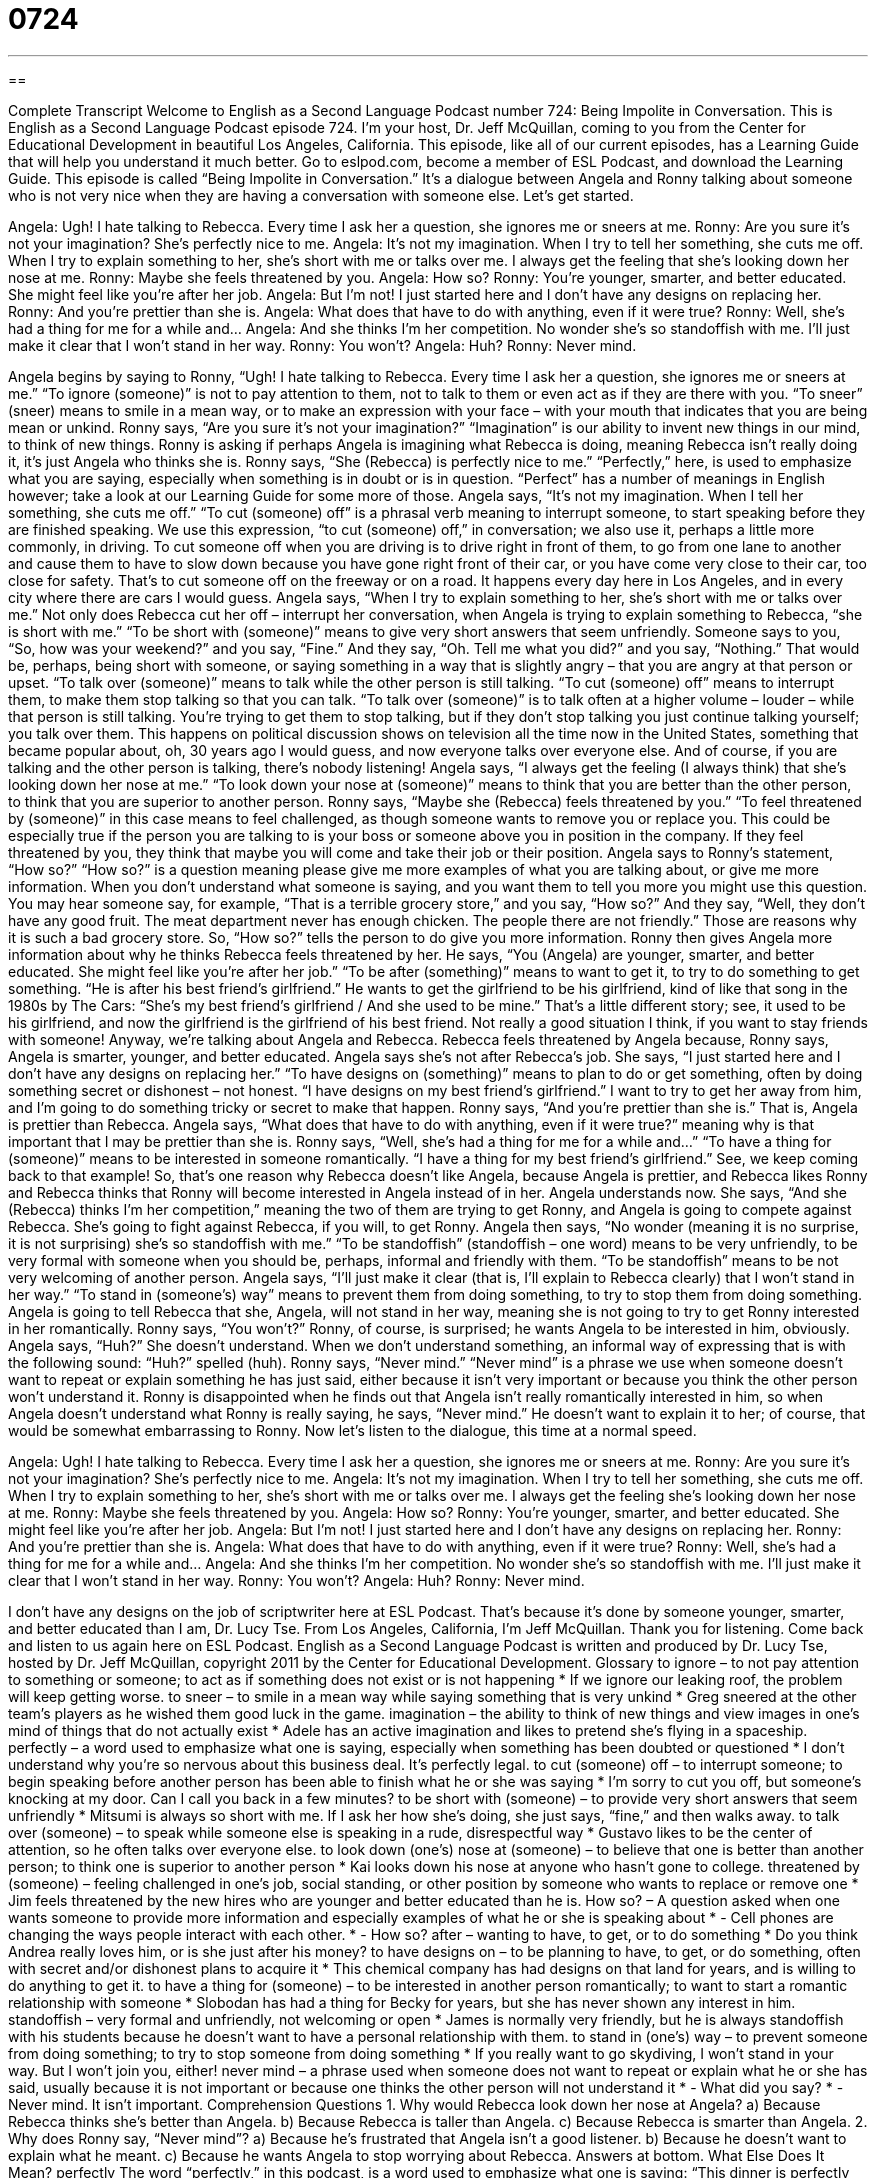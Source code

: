 = 0724
:toc: left
:toclevels: 3
:sectnums:
:stylesheet: ../../../myAdocCss.css

'''

== 

Complete Transcript
Welcome to English as a Second Language Podcast number 724: Being Impolite in Conversation.
This is English as a Second Language Podcast episode 724. I’m your host, Dr. Jeff McQuillan, coming to you from the Center for Educational Development in beautiful Los Angeles, California.
This episode, like all of our current episodes, has a Learning Guide that will help you understand it much better. Go to eslpod.com, become a member of ESL Podcast, and download the Learning Guide.
This episode is called “Being Impolite in Conversation.” It’s a dialogue between Angela and Ronny talking about someone who is not very nice when they are having a conversation with someone else. Let’s get started.
[start of dialogue]
Angela: Ugh! I hate talking to Rebecca. Every time I ask her a question, she ignores me or sneers at me.
Ronny: Are you sure it’s not your imagination? She’s perfectly nice to me.
Angela: It’s not my imagination. When I try to tell her something, she cuts me off. When I try to explain something to her, she’s short with me or talks over me. I always get the feeling that she’s looking down her nose at me.
Ronny: Maybe she feels threatened by you.
Angela: How so?
Ronny: You’re younger, smarter, and better educated. She might feel like you’re after her job.
Angela: But I’m not! I just started here and I don’t have any designs on replacing her.
Ronny: And you’re prettier than she is.
Angela: What does that have to do with anything, even if it were true?
Ronny: Well, she’s had a thing for me for a while and…
Angela: And she thinks I’m her competition. No wonder she’s so standoffish with me. I’ll just make it clear that I won’t stand in her way.
Ronny: You won’t?
Angela: Huh?
Ronny: Never mind.
[end of dialogue]
Angela begins by saying to Ronny, “Ugh! I hate talking to Rebecca. Every time I ask her a question, she ignores me or sneers at me.” “To ignore (someone)” is not to pay attention to them, not to talk to them or even act as if they are there with you. “To sneer” (sneer) means to smile in a mean way, or to make an expression with your face – with your mouth that indicates that you are being mean or unkind.
Ronny says, “Are you sure it’s not your imagination?” “Imagination” is our ability to invent new things in our mind, to think of new things. Ronny is asking if perhaps Angela is imagining what Rebecca is doing, meaning Rebecca isn’t really doing it, it’s just Angela who thinks she is. Ronny says, “She (Rebecca) is perfectly nice to me.” “Perfectly,” here, is used to emphasize what you are saying, especially when something is in doubt or is in question. “Perfect” has a number of meanings in English however; take a look at our Learning Guide for some more of those.
Angela says, “It’s not my imagination. When I tell her something, she cuts me off.” “To cut (someone) off” is a phrasal verb meaning to interrupt someone, to start speaking before they are finished speaking. We use this expression, “to cut (someone) off,” in conversation; we also use it, perhaps a little more commonly, in driving. To cut someone off when you are driving is to drive right in front of them, to go from one lane to another and cause them to have to slow down because you have gone right front of their car, or you have come very close to their car, too close for safety. That’s to cut someone off on the freeway or on a road. It happens every day here in Los Angeles, and in every city where there are cars I would guess.
Angela says, “When I try to explain something to her, she’s short with me or talks over me.” Not only does Rebecca cut her off – interrupt her conversation, when Angela is trying to explain something to Rebecca, “she is short with me.” “To be short with (someone)” means to give very short answers that seem unfriendly. Someone says to you, “So, how was your weekend?” and you say, “Fine.” And they say, “Oh. Tell me what you did?” and you say, “Nothing.” That would be, perhaps, being short with someone, or saying something in a way that is slightly angry – that you are angry at that person or upset. “To talk over (someone)” means to talk while the other person is still talking. “To cut (someone) off” means to interrupt them, to make them stop talking so that you can talk. “To talk over (someone)” is to talk often at a higher volume – louder – while that person is still talking. You’re trying to get them to stop talking, but if they don’t stop talking you just continue talking yourself; you talk over them. This happens on political discussion shows on television all the time now in the United States, something that became popular about, oh, 30 years ago I would guess, and now everyone talks over everyone else. And of course, if you are talking and the other person is talking, there’s nobody listening!
Angela says, “I always get the feeling (I always think) that she’s looking down her nose at me.” “To look down your nose at (someone)” means to think that you are better than the other person, to think that you are superior to another person. Ronny says, “Maybe she (Rebecca) feels threatened by you.” “To feel threatened by (someone)” in this case means to feel challenged, as though someone wants to remove you or replace you. This could be especially true if the person you are talking to is your boss or someone above you in position in the company. If they feel threatened by you, they think that maybe you will come and take their job or their position.
Angela says to Ronny’s statement, “How so?” “How so?” is a question meaning please give me more examples of what you are talking about, or give me more information. When you don’t understand what someone is saying, and you want them to tell you more you might use this question. You may hear someone say, for example, “That is a terrible grocery store,” and you say, “How so?” And they say, “Well, they don’t have any good fruit. The meat department never has enough chicken. The people there are not friendly.” Those are reasons why it is such a bad grocery store. So, “How so?” tells the person to do give you more information.
Ronny then gives Angela more information about why he thinks Rebecca feels threatened by her. He says, “You (Angela) are younger, smarter, and better educated. She might feel like you’re after her job.” “To be after (something)” means to want to get it, to try to do something to get something. “He is after his best friend’s girlfriend.” He wants to get the girlfriend to be his girlfriend, kind of like that song in the 1980s by The Cars: “She’s my best friend’s girlfriend / And she used to be mine.” That’s a little different story; see, it used to be his girlfriend, and now the girlfriend is the girlfriend of his best friend. Not really a good situation I think, if you want to stay friends with someone!
Anyway, we’re talking about Angela and Rebecca. Rebecca feels threatened by Angela because, Ronny says, Angela is smarter, younger, and better educated. Angela says she’s not after Rebecca’s job. She says, “I just started here and I don’t have any designs on replacing her.” “To have designs on (something)” means to plan to do or get something, often by doing something secret or dishonest – not honest. “I have designs on my best friend’s girlfriend.” I want to try to get her away from him, and I’m going to do something tricky or secret to make that happen.
Ronny says, “And you’re prettier than she is.” That is, Angela is prettier than Rebecca. Angela says, “What does that have to do with anything, even if it were true?” meaning why is that important that I may be prettier than she is. Ronny says, “Well, she’s had a thing for me for a while and…” “To have a thing for (someone)” means to be interested in someone romantically. “I have a thing for my best friend’s girlfriend.” See, we keep coming back to that example! So, that’s one reason why Rebecca doesn’t like Angela, because Angela is prettier, and Rebecca likes Ronny and Rebecca thinks that Ronny will become interested in Angela instead of in her.
Angela understands now. She says, “And she (Rebecca) thinks I’m her competition,” meaning the two of them are trying to get Ronny, and Angela is going to compete against Rebecca. She’s going to fight against Rebecca, if you will, to get Ronny. Angela then says, “No wonder (meaning it is no surprise, it is not surprising) she’s so standoffish with me.” “To be standoffish” (standoffish – one word) means to be very unfriendly, to be very formal with someone when you should be, perhaps, informal and friendly with them. “To be standoffish” means to be not very welcoming of another person.
Angela says, “I’ll just make it clear (that is, I’ll explain to Rebecca clearly) that I won’t stand in her way.” “To stand in (someone’s) way” means to prevent them from doing something, to try to stop them from doing something. Angela is going to tell Rebecca that she, Angela, will not stand in her way, meaning she is not going to try to get Ronny interested in her romantically.
Ronny says, “You won’t?” Ronny, of course, is surprised; he wants Angela to be interested in him, obviously. Angela says, “Huh?” She doesn’t understand. When we don’t understand something, an informal way of expressing that is with the following sound: “Huh?” spelled (huh). Ronny says, “Never mind.” “Never mind” is a phrase we use when someone doesn’t want to repeat or explain something he has just said, either because it isn’t very important or because you think the other person won’t understand it. Ronny is disappointed when he finds out that Angela isn’t really romantically interested in him, so when Angela doesn’t understand what Ronny is really saying, he says, “Never mind.” He doesn’t want to explain it to her; of course, that would be somewhat embarrassing to Ronny.
Now let’s listen to the dialogue, this time at a normal speed.
[start of dialogue]
Angela: Ugh! I hate talking to Rebecca. Every time I ask her a question, she ignores me or sneers at me.
Ronny: Are you sure it’s not your imagination? She’s perfectly nice to me.
Angela: It’s not my imagination. When I try to tell her something, she cuts me off. When I try to explain something to her, she’s short with me or talks over me. I always get the feeling she’s looking down her nose at me.
Ronny: Maybe she feels threatened by you.
Angela: How so?
Ronny: You’re younger, smarter, and better educated. She might feel like you’re after her job.
Angela: But I’m not! I just started here and I don’t have any designs on replacing her.
Ronny: And you’re prettier than she is.
Angela: What does that have to do with anything, even if it were true?
Ronny: Well, she’s had a thing for me for a while and…
Angela: And she thinks I’m her competition. No wonder she’s so standoffish with me. I’ll just make it clear that I won’t stand in her way.
Ronny: You won’t?
Angela: Huh?
Ronny: Never mind.
[end of dialogue]
I don’t have any designs on the job of scriptwriter here at ESL Podcast. That’s because it’s done by someone younger, smarter, and better educated than I am, Dr. Lucy Tse.
From Los Angeles, California, I’m Jeff McQuillan. Thank you for listening. Come back and listen to us again here on ESL Podcast.
English as a Second Language Podcast is written and produced by Dr. Lucy Tse, hosted by Dr. Jeff McQuillan, copyright 2011 by the Center for Educational Development.
Glossary
to ignore – to not pay attention to something or someone; to act as if something does not exist or is not happening
* If we ignore our leaking roof, the problem will keep getting worse.
to sneer – to smile in a mean way while saying something that is very unkind
* Greg sneered at the other team’s players as he wished them good luck in the game.
imagination – the ability to think of new things and view images in one’s mind of things that do not actually exist
* Adele has an active imagination and likes to pretend she’s flying in a spaceship.
perfectly – a word used to emphasize what one is saying, especially when something has been doubted or questioned
* I don’t understand why you’re so nervous about this business deal. It’s perfectly legal.
to cut (someone) off – to interrupt someone; to begin speaking before another person has been able to finish what he or she was saying
* I’m sorry to cut you off, but someone’s knocking at my door. Can I call you back in a few minutes?
to be short with (someone) – to provide very short answers that seem unfriendly
* Mitsumi is always so short with me. If I ask her how she’s doing, she just says, “fine,” and then walks away.
to talk over (someone) – to speak while someone else is speaking in a rude, disrespectful way
* Gustavo likes to be the center of attention, so he often talks over everyone else.
to look down (one’s) nose at (someone) – to believe that one is better than another person; to think one is superior to another person
* Kai looks down his nose at anyone who hasn’t gone to college.
threatened by (someone) – feeling challenged in one’s job, social standing, or other position by someone who wants to replace or remove one
* Jim feels threatened by the new hires who are younger and better educated than he is.
How so? – A question asked when one wants someone to provide more information and especially examples of what he or she is speaking about
* - Cell phones are changing the ways people interact with each other.
* - How so?
after – wanting to have, to get, or to do something
* Do you think Andrea really loves him, or is she just after his money?
to have designs on – to be planning to have, to get, or do something, often with secret and/or dishonest plans to acquire it
* This chemical company has had designs on that land for years, and is willing to do anything to get it.
to have a thing for (someone) – to be interested in another person romantically; to want to start a romantic relationship with someone
* Slobodan has had a thing for Becky for years, but she has never shown any interest in him.
standoffish – very formal and unfriendly, not welcoming or open
* James is normally very friendly, but he is always standoffish with his students because he doesn’t want to have a personal relationship with them.
to stand in (one’s) way – to prevent someone from doing something; to try to stop someone from doing something
* If you really want to go skydiving, I won’t stand in your way. But I won’t join you, either!
never mind – a phrase used when someone does not want to repeat or explain what he or she has said, usually because it is not important or because one thinks the other person will not understand it
* - What did you say?
* - Never mind. It isn’t important.
Comprehension Questions
1. Why would Rebecca look down her nose at Angela?
a) Because Rebecca thinks she’s better than Angela.
b) Because Rebecca is taller than Angela.
c) Because Rebecca is smarter than Angela.
2. Why does Ronny say, “Never mind”?
a) Because he’s frustrated that Angela isn’t a good listener.
b) Because he doesn’t want to explain what he meant.
c) Because he wants Angela to stop worrying about Rebecca.
Answers at bottom.
What Else Does It Mean?
perfectly
The word “perfectly,” in this podcast, is a word used to emphasize what one is saying: “This dinner is perfectly eatable, even if it is a little burnt.” The phrase “picture-perfect” describes something that is beautiful, has the right appearance, and looks like it is supposed to look: “Their wedding was picture-perfect.” The phrase “perfect pitch” describes the ability to sing or hum any note when asked, or to identify the note of any sound, without using an instrument: “Yumiko has perfect pitch, so she can tune a guitar without using a piano.” Finally, the phrase “perfect timing” is used when something happens exactly when it should: “Oh, what perfect timing! You came into the meeting right when we were going to talk about your division.”
after
In this podcast, the word “after” means wanting to have, to get, or to do something: “Most people think the governor is after the presidency, but she hasn’t made an official announcement yet.” The phrase “after you” is a polite way to invite someone to do something first, before one does it oneself: “He held the door open for everyone else and said, ‘After you.’” The phrase “one after another” indicates that a series of things are happening, first one, then another, then another: “All of their home appliances are breaking down, one after another.” Finally, the phrase “to take after (someone)” means to act like someone or have a similar appearance to someone: “I’m amazed by how much Alessandro takes after his father.”
Culture Note
Suggestions for Small Talk
Sometimes it can be difficult to “strike up” (start) a conversation with people we don’t know well, but it is even more “awkward” (uncomfortable) to stand “in silence” (without saying anything). So here are some suggested “conversation starters” (phrases or questions that can be used to start a conversation) that might help generate “small talk” (unimportant conversation used to pass time).
A lot of small talk is about the weather. A conversation starter like, “Isn’t it a beautiful day?” or, “How much longer do you think it will rain like this?” can help people relax and begin to talk about the weather.
Sometimes it is helpful to talk about “current events” (things that are happening in the news), as long as the news stories aren’t too “controversial” (with people having very strong opinions and disagreements). A conversation about sports might begin with a question like, “Did you see the Lakers game last night?” Or a conversation about the local news could start with, “I read a story about how….”
At a social event, it can be easy to start a conversation by asking how people know the “host” (the person who is organizing the party). “So, how do you know Karl?” Or the conversation can “turn to” (begin to talk about) the “refreshments” (food and drink) with a phrase like, “These appetizers are delicious. Have you tried the stuffed mushrooms?”
To start a conversation with a “co-worker” (colleague; someone one works with), we can ask about their plans for the weekend: “Do you have anything planned for the weekend?” Or we can talk about things that affect everyone in the organization: “What do you think of the new vacation policy?”
Comprehension Answers
1 - a
2 - b
